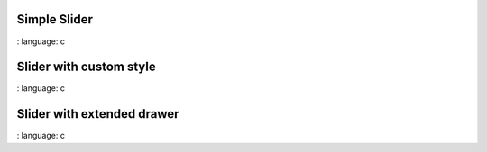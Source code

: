 
Simple Slider
"""""""""""""""""""""""""

.. lv_example:: widgets / slider / lv_example_slider_1
:
language:
c

Slider with custom style
"""""""""""""""""""""""""

.. lv_example:: widgets / slider / lv_example_slider_2
:
language:
c

Slider with extended drawer
""""""""""""""""""""""""""""

.. lv_example:: widgets / slider / lv_example_slider_3
:
language:
c


